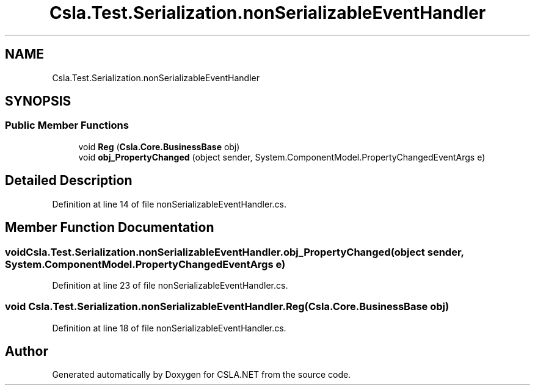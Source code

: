 .TH "Csla.Test.Serialization.nonSerializableEventHandler" 3 "Wed Jul 21 2021" "Version 5.4.2" "CSLA.NET" \" -*- nroff -*-
.ad l
.nh
.SH NAME
Csla.Test.Serialization.nonSerializableEventHandler
.SH SYNOPSIS
.br
.PP
.SS "Public Member Functions"

.in +1c
.ti -1c
.RI "void \fBReg\fP (\fBCsla\&.Core\&.BusinessBase\fP obj)"
.br
.ti -1c
.RI "void \fBobj_PropertyChanged\fP (object sender, System\&.ComponentModel\&.PropertyChangedEventArgs e)"
.br
.in -1c
.SH "Detailed Description"
.PP 
Definition at line 14 of file nonSerializableEventHandler\&.cs\&.
.SH "Member Function Documentation"
.PP 
.SS "void Csla\&.Test\&.Serialization\&.nonSerializableEventHandler\&.obj_PropertyChanged (object sender, System\&.ComponentModel\&.PropertyChangedEventArgs e)"

.PP
Definition at line 23 of file nonSerializableEventHandler\&.cs\&.
.SS "void Csla\&.Test\&.Serialization\&.nonSerializableEventHandler\&.Reg (\fBCsla\&.Core\&.BusinessBase\fP obj)"

.PP
Definition at line 18 of file nonSerializableEventHandler\&.cs\&.

.SH "Author"
.PP 
Generated automatically by Doxygen for CSLA\&.NET from the source code\&.
